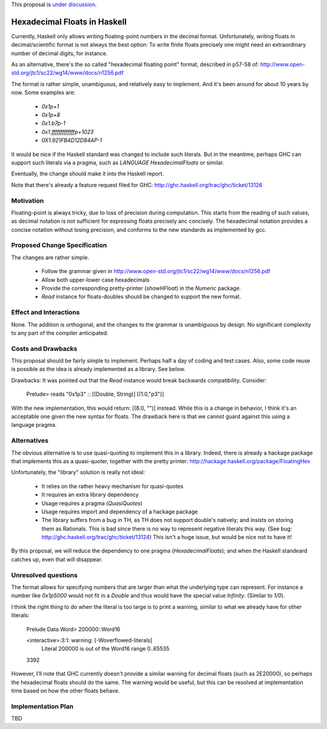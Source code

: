 .. proposal-number::

.. trac-ticket::

.. implemented::

.. highlight:: haskell

This proposal is `under discussion <https://github.com/ghc-proposals/ghc-proposals/pull/37>`_.

Hexadecimal Floats in Haskell
=============================

Currently, Haskell only allows writing floating-point numbers in the decimal format. Unfortunately,
writing floats in decimal/scientific format is not always the best option: To write finite floats precisely
one might need an extraordinary number of decimal digits, for instance.

As an alternative, there's the so called "hexadecimal floating point" format, described in
p57-58 of: http://www.open-std.org/jtc1/sc22/wg14/www/docs/n1256.pdf

The format is rather simple, unambiguous, and relatively easy to implement. And it's been around for
about 10 years by now. Some examples are:

     * `0x1p+1`
     * `0x1p+8`
     * `0x1.b7p-1`
     * `0x1.fffffffffffffp+1023`
     * `0X1.921FB4D12D84AP-1`

It would be nice if the Haskell standard was changed to include such literals. But in the meantime,
perhaps GHC can support such literals via a pragma, such as `LANGUAGE HexadecimalFloats` or similar.

Eventually, the change should make it into the Haskell report.

Note that there's already a feature request filed for GHC: http://ghc.haskell.org/trac/ghc/ticket/13126

Motivation
------------
Floating-point is always tricky, due to loss of precision during computation. This starts from
the reading of such values, as decimal notation is not sufficient for expressing floats precisely anc concisely.
The hexadecimal notation provides a concise notation without losing precision, and conforms to the
new standards as implemented by gcc.

Proposed Change Specification
-----------------------------
The changes are rather simple.

  * Follow the grammar given in http://www.open-std.org/jtc1/sc22/wg14/www/docs/n1256.pdf
  * Allow both upper-lower case hexadecimals
  * Provide the corresponding pretty-printer (`showHFloat`) in the `Numeric` package.
  * `Read` instance for floats-doubles should be changed to support the new format.

Effect and Interactions
-----------------------
None. The addition is orthogonal, and the changes to the grammar is unambiguous by design. No significant
complexity to any part of the compiler anticipated.

Costs and Drawbacks
-------------------
This proposal should be fairly simple to implement. Perhaps half a day of coding and test cases. Also,
some code reuse is possible as the idea is already implemented as a library. See below.

Drawbacks: It was pointed out that the `Read` instance would break backwards compatibility. Consider:

     Prelude> reads "0x1p3" :: [(Double, String)]
     [(1.0,"p3")]
     
With the new implementation, this would return: [(8.0, "")] instead. While this is a change in behavior, I think
it's an acceptable one given the new syntax for floats. The drawback here is that we cannot guard against this using
a language pragma.

Alternatives
------------
The obvious alternative is to use quasi-quoting to implement this in a library. Indeed, there is
already a hackage package that implements this as a quasi-quoter, together with the pretty
printer: http://hackage.haskell.org/package/FloatingHex

Unfortunately, the "library" solution is really not ideal:
    
   * It relies on the rather heavy mechanism for quasi-quotes
   * It requires an extra library dependency
   * Usage requires a pragma (`QuasiQuotes`)
   * Usage requires import and dependency of a hackage package
   * The library suffers from a bug in TH, as TH does not support double's natively; and insists
     on storing them as Rationals. This is bad since there is no way to represent negative literals
     this way. (See bug: http://ghc.haskell.org/trac/ghc/ticket/13124) This isn't a huge issue, but
     would be nice not to have it!

By this proposal, we will reduce the dependency to one pragma (`HexadecimalFloats`); and when the Haskell
standeard catches up, even that will disappear.

Unresolved questions
--------------------
The format allows for specifying numbers that are larger than what the underlying type can represent. For instance
a number like `0x1p5000` would not fit in a `Double` and thus would have the special value `Infinity`. (Similar to `1/0`).

I think the right thing to do when the literal is too large is to print a warning, similar to what we already have for
other literals:

    Prelude Data.Word> 200000::Word16

    <interactive>:3:1: warning: [-Woverflowed-literals]
         Literal 200000 is out of the Word16 range 0..65535
    3392
    
However, I'll note that GHC currently doesn't provide a similar warning for decimal floats (such as 2E20000), so perhaps
the hexadecimal floats should do the same. The warning would be useful, but this can be resolved at implementation time
based on how the other floats behave.

Implementation Plan
-------------------
TBD
